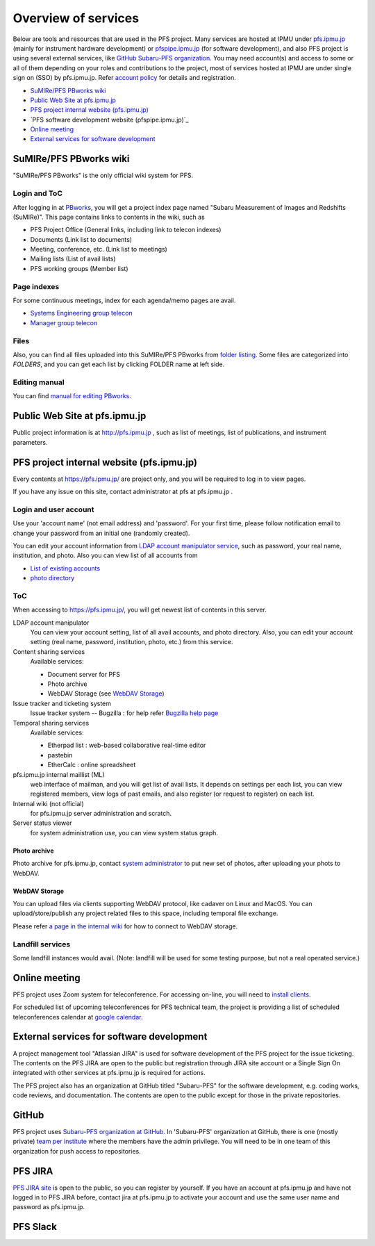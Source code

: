 Overview of services
******

Below are tools and resources that are used in the PFS project. 
Many services are hosted at IPMU under `pfs.ipmu.jp <https://pfs.ipmu.jp>`_ 
(mainly for instrument hardware development) or 
`pfspipe.ipmu.jp <pfspipe.ipmu.jp>`_ (for software development), and also PFS 
project is using several external services, like 
`GitHub Subaru-PFS organization <https://github.com/Subaru-PFS>`_. 
You may need account(s) and access to some or all of them depending on your 
roles and contributions to the project, most of services hosted at IPMU are 
under single sign on (SSO) by pfs.ipmu.jp. 
Refer `account policy <account.rst>`_ for details and registration. 

* `SuMIRe/PFS PBworks wiki`_
* `Public Web Site at pfs.ipmu.jp`_
* `PFS project internal website (pfs.ipmu.jp)`_
* `PFS software development website (pfspipe.ipmu.jp)`_ 
* `Online meeting`_
* `External services for software development`_

SuMIRe/PFS PBworks wiki
------

"SuMIRe/PFS PBworks" is the only official wiki system for PFS. 

======
Login and ToC
======

After logging in at `PBworks <http://sumire.pbworks.com/>`_, 
you will get a project index page named 
"Subaru Measurement of Images and Redshifts (SuMIRe)". 
This page contains links to contents in the wiki, such as 

* PFS Project Office (General links, including link to telecon indexes)
* Documents (Link list to documents)
* Meeting, conference, etc.  (Link list to meetings)
* Mailing lists (List of avail lists)
* PFS working groups (Member list)

======
Page indexes
======

For some continuous meetings, index for each agenda/memo pages are avail.

* `Systems Engineering group telecon <http://sumire.pbworks.com/Systems-engineering-telecons>`_
* `Manager group telecon <http://sumire.pbworks.com/Management-telecons>`_


======
Files
======

Also, you can find all files uploaded into this SuMIRe/PFS PBworks from 
`folder listing <http://sumire.pbworks.com/w/browse/#view=ViewAllFiles>`_.
Some files are categorized into *FOLDERS*, and you can get each list by 
clicking FOLDER name at left side. 

======
Editing manual
======

You can find `manual for editing PBworks <http://usermanual.pbworks.com/>`_. 


Public Web Site at pfs.ipmu.jp
------

Public project information is at http://pfs.ipmu.jp , 
such as list of meetings, list of publications, and instrument parameters. 

PFS project internal website (pfs.ipmu.jp)
------

Every contents at https://pfs.ipmu.jp/ are project only, and you will 
be required to log in to view pages. 

If you have any issue on this site, contact administrator 
at pfs at pfs.ipmu.jp . 

======
Login and user account
======

Use your 'account name' (not email address) and 'password'.
For your first time, please follow notification email to change your password 
from an initial one (randomly created). 

You can edit your account information from `LDAP account manipulator service <https://pfs.ipmu.jp/ldap-manip/>`_, 
such as password, your real name, institution, and photo. 
Also you can view list of all accounts from 

* `List of existing accounts <https://pfs.ipmu.jp/ldap-manip/view_all.cgi>`_
* `photo directory <https://pfs.ipmu.jp/ldap-manip/view_allphoto.cgi>`_

======
ToC
======

When accessing to https://pfs.ipmu.jp/, you will get newest list of 
contents in this server. 

LDAP account manipulator
  You can view your account setting, list of all avail accounts, and photo 
  directory. 
  Also, you can edit your account setting (real name, password, institution, 
  photo, etc.) from this service.
Content sharing services
  Available services:

  * Document server for PFS
  * Photo archive
  * WebDAV Storage (see `WebDAV Storage`_)

Issue tracker and ticketing system
  Issue tracker system -- Bugzilla : 
  for help refer `Bugzilla help page <http://www.bugzilla.org/docs/tip/en/html/>`_
Temporal sharing services
  Available services:

  * Etherpad list : web-based collaborative real-time editor
  * pastebin
  * EtherCalc : online spreadsheet

pfs.ipmu.jp internal maillist (ML)
  web interface of mailman, and you will get list of avail lists. 
  It depends on settings per each list, you can view registered members, 
  view logs of past emails, and also register (or request to register) on 
  each list. 
Internal wiki (not official)
  for pfs.ipmu.jp server administration and scratch. 
Server status viewer
  for system administration use, you can view system status graph.

------
Photo archive
------

Photo archive for pfs.ipmu.jp, 
contact `system administrator <pfs@pfs.ipmu.jp>`_ to put new 
set of photos, after uploading your phots to WebDAV. 


------
WebDAV Storage
------

You can upload files via clients supporting WebDAV protocol, like cadaver on 
Linux and MacOS. 
You can upload/store/publish any project related files to this space, 
including temporal file exchange. 

Please refer `a page in the internal wiki <https://pfs.ipmu.jp/wiki/System/webdav>`_
for how to connect to WebDAV storage.

======
Landfill services
======

Some landfill instances would avail. 
(Note: landfill will be used for some testing purpose, but not a real 
operated service.) 


Online meeting
------

PFS project uses Zoom system for teleconference. 
For accessing on-line, you will need to `install clients <https://zoom.us/download>`_.

For scheduled list of upcoming teleconferences for PFS technical team, 
the project is providing a list of scheduled teleconferences calendar at 
`google calendar <https://calendar.google.com/calendar/embed?src=su0pbsaull17etlj62tet5anm0%40group.calendar.google.com>`_.


External services for software development
------

A project management tool "Atlassian JIRA" is used for software development 
of the PFS project for the issue ticketing. The contents on the PFS JIRA 
are open to the public but registration through JIRA site account or a Single 
Sign On integrated with other services at pfs.ipmu.jp is required for actions. 

The PFS project also has an organization at GitHub titled "Subaru-PFS" for 
the software development, e.g. coding works, code reviews, and documentation. 
The contents are open to the public except for those in the private 
repositories. 


GitHub
------

PFS project uses `Subaru-PFS organization at GitHub <https://github.com/Subaru-PFS>`_. 
In 'Subaru-PFS' organization at GitHub, 
there is one (mostly private) `team per institute <https://github.com/orgs/Subaru-PFS/teams>`_
where the members have the admin privilege.
You will need to be in one team of this organization 
for push access to repositories. 


PFS JIRA
------

`PFS JIRA site <https://pfspipe.ipmu.jp/jira/>`_ is open to the public, 
so you can register by yourself. 
If you have an account at pfs.ipmu.jp and have not logged in to PFS JIRA 
before, contact jira at pfs.ipmu.jp to activate your account and use 
the same user name and password as pfs.ipmu.jp. 

PFS Slack
------



